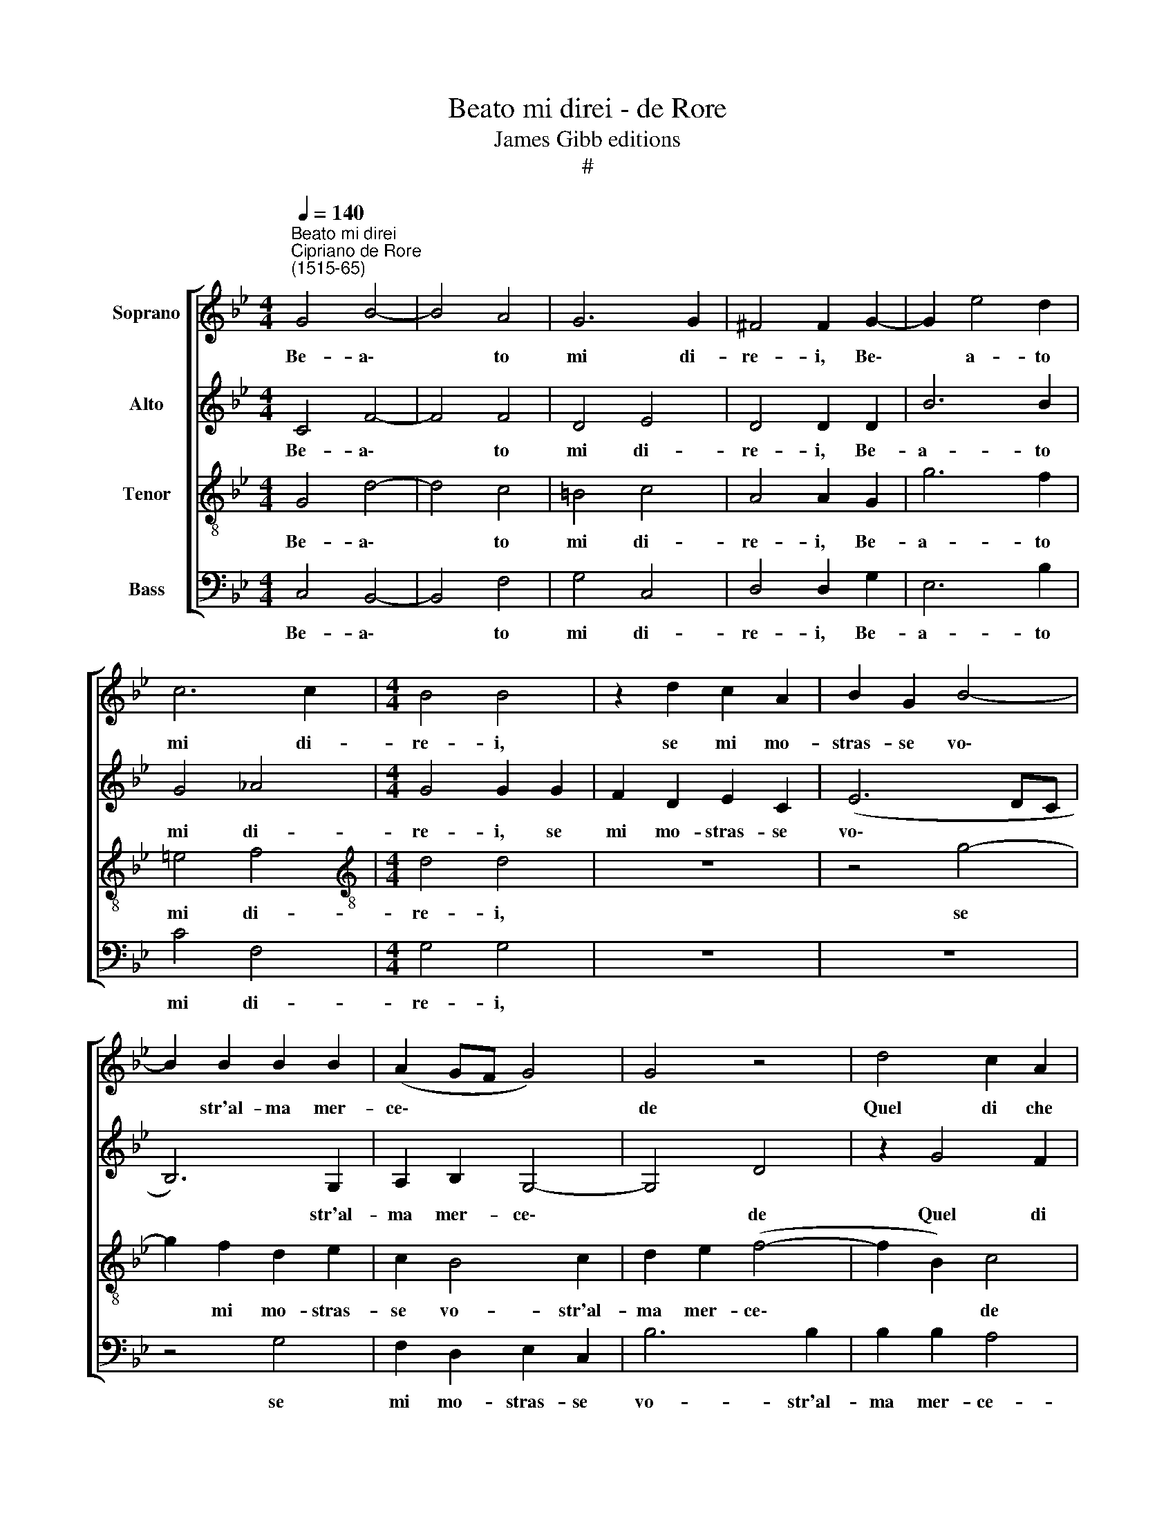 X:1
T:Beato mi direi - de Rore
T:James Gibb editions
T:#
%%score [ 1 2 3 4 ]
L:1/8
Q:1/4=140
M:4/4
K:Bb
V:1 treble nm="Soprano"
V:2 treble nm="Alto"
V:3 treble-8 nm="Tenor"
V:4 bass nm="Bass"
V:1
"^Beato mi direi""^Cipriano de Rore\n(1515-65)" G4 B4- | B4 A4 | G6 G2 | ^F4 F2 G2- | G2 e4 d2 | %5
w: Be- a\-|* to|mi di-|re- i, Be\-|* a- to|
 c6 c2 |[M:4/4] B4 B4 | z2 d2 c2 A2 | B2 G2 B4- | B2 B2 B2 B2 | (A2 GF G4) | G4 z4 | d4 c2 A2 | %13
w: mi di-|re- i,|se mi mo-|stras- se vo\-|* str'al- ma mer-|ce\- * * *|de|Quel di che|
 B4 G4 | B2 B2 B2 B2 | (A2 GF G4- | G4 G4 | z8 | z4 z2 ^F2- | F2 G4 A2 | G4 G4 | ^F4 F2 G2 | %22
w: fan vo-|stre pa- ro- le|fe\- * * *|* de.||Ma\-|* son ho-|mai si|stan- co De|
 G2 G2 d2 B2 | c2 d2 e2 d2 | cB B4 A2) | B4 z2 A2- | A2 B2 A2 B2 | G4 A4 | A2 z2 ^F4- | %29
w: l'a- spet- tar cio|che'l mio cor de-|si\- * * *|a, Ch'io|* po- trei ve-|nir man-|co, Ch'io|
 F2 G2 A2 G2 | G4 F4 | F2 G2 G2 G2 | d6 B2 | c2 d2 e2 d2 | (cB B4 A2) | B4 z4 | A8 | =B4 c4 | %38
w: * po- trei ve-|nir man-|co, In van bra-|man- do|vo- stra cor- te-|si\- * * *|a.|Dun-|que spe-|
 e6 d2 | c4 =B4 | z8 | z8 | z4 z2 d2 | d2 f2 e2 d2 | (c2 G2) F2 E2 | (D3 C D4) | C4 G4- | G4 A4 | %48
w: ran- za|mi- a,|||pri-|ma ch'io giun- g'al|fin * gli~an- ni|re\- * *|i, Con\-|* so-|
 B8 | c4 z4 | z4 e4 | d4 c2 B2- | B2 A4 (G2- | G2 ^F=E) F4 || z4 G4- | G4 A4 | B8 | c4 z4 | z4 e4 | %59
w: la-|te|gli~af-|flit- ti spir\-|* ti me\-|* * * i.|Con\-|* so-|la-|te|gli~af-|
[Q:1/4=138] d4[Q:1/4=135] c2[Q:1/4=133] B2- |[Q:1/4=132] B2[Q:1/4=129] A4[Q:1/4=127] (G2- | %61
w: flit- ti spir\-|* ti me\-|
[Q:1/4=125] G2[Q:1/4=124] ^F[Q:1/4=123]=E[Q:1/4=121] F4) |[Q:1/4=120] G16 |] %63
w: |i.|
V:2
 C4 F4- | F4 F4 | D4 E4 | D4 D2 D2 | B6 B2 | G4 _A4 |[M:4/4] G4 G2 G2 | F2 D2 E2 C2 | (E6 DC | %9
w: Be- a\-|* to|mi di-|re- i, Be-|a- to|mi di-|re- i, se|mi mo- stras- se|vo\- * *|
 B,6) G,2 | A,2 B,2 G,4- | G,4 D4 | z2 G4 F2 | D2 (E4 DC | B,6) G,2 | A,2 B,2 B,2 B,2 | (C4 G,4) | %17
w: * str'al-|ma mer- ce\-|* de|Quel di|che fan * *|* vo-|stre pa- ro- le|fe\- *|
 D4 z4 | z4 z2 A,2- | A,2 B,4 A,2 | B,4 G,4 | A,4 A,2 C2 | C2 B,2 F2 D2 | E2 D2 G2 F2 | (G4 F4) | %25
w: de.|Ma\-|* son ho-|mai si|stan- co De|l'a- spet- tar cio|che'l mio cor de-|si\- *|
 F4 z2 =E2- | E2 F2 =E2 F2 | D4 =E4 | =E2 z2 A,4- | A,2 B,2 A,2 B,2 | G,4 A,4 | A,2 C2 C2 B,2 | %32
w: a, Ch'io|* po- trei ve-|nir man-|co, Ch'io|* po- trei ve-|nir man-|co, In van bra-|
 F4 D2 E2- | E2 D2 G2 F2 | (G4 F4) | D4 z4 | ^F8 | G4 G4 | G6 !courtesy!=F2 | (E4 D4) | G4 z4 | %41
w: man- do vo\-|* stra cor- te-|si\- *|a.|Dun-|que spe-|ran- za|mi\- *|a,|
 z4 z2 G2 | G2 B2 A2 G2 | (F2 D2) G3 F | E4 (D2 C2- | C2 =B,A, B,4) | C4 =E4- | E4 F4 | G8 | %49
w: pri-|ma ch'io giun- g'al|fin * gli an-|ni re\- *||i, Con\-|* so-|la-|
 C4 z4 | z2 _A4 G2- | G2 F2 E4 | D4 (D3 C | D4) D4 || z4 =E4- | E4 F4 | G8 | C4 z4 | z2 _A4 G2- | %59
w: te|gli~af- flit\-|* ti spir-|ti me\- *|* i.|Con\-|* so-|la-|te|gli~af- flit\-|
 G2 F2 E4 | D4 (D3 C | D8) | D16 |] %63
w: * ti spir-|ti me\- *||i.|
V:3
 G4 d4- | d4 c4 | =B4 c4 | A4 A2 G2 | g6 f2 | =e4 f4 |[M:4/4][K:treble-8] d4 d4 | z8 | z4 g4- | %9
w: Be- a\-|* to|mi di-|re- i, Be-|a- to|mi di-|re- i,||se|
 g2 f2 d2 e2 | c2 B4 c2 | d2 e2 (f4- | f2 B2) c4 | z4 z2 g2- | g2 f2 d2 e2 | c2 d2 B2 e2- | %16
w: * mi mo- stras-|se vo- str'al-|ma mer- ce\-|* * de|Quel|* di che fan|vo- stre pa- ro\-|
 e2 e2 (d3 e | fd g4 ^f2) | g4 z4 | d4 e2 d2 | e4 c4 | d4 d2 e2 | e2 e2 d2 f2 | g2 f2 e2 B2 | %24
w: * le fe\- *||de.|Ma- son ho-|mai si|stan- co De|l'a- spet- tar cio|che'l mio cor de-|
 (e3 d c4) | d4 z2 A2- | A2 d2 c2 B2 | B4 A4 | A2 z2 d4- | d2 e2 d2 e2 | c4 d4 | d2 e2 e2 e2 | %32
w: si\- * *|a, Ch'io|* po- trei ve-|nir man-|co, Ch'io|* po- trei ve-|nir man-|co, In van bra-|
 d4 f2 g2- | g2 f2 e2 B2 | (e3 d c4) | B4 z4 | z4 d4- | d4 c4 | c2 B4 B2 | G8 | d4 z2 d2 | %41
w: man- do vo\-|* stra cor- te-|si\- * *|a.|Dun\-|* que|spe- ran- za|mi-|a, pri-|
 d2 f2 e2 d2 | c2 d2 c2 B2 | A4 G4 | z8 | z8 | z4 c4- | c4 c4 | e4 e4 | z2 e4 d2- | d2 c4 B2- | %51
w: ma ch'io giun- g'al|fin de gli~an- ni|re- i,|||Con\-|* so-|la- te|gli~af- flit\-|* ti spir\-|
 B2 A2 (G4- | G2 ^F=E F2 G2) | A8 || z4 c4- | c4 c4 | e4 e4 | z2 e4 d2- | d2 c4 B2- | B2 A2 (G4- | %60
w: * ti me\-||i.|Con\-|* so-|la- te|gli~af- flit\-|* ti spir\-|* ti me\-|
 G2 ^F=E F2 G2 | A8) |"^i." G16 |] %63
w: |||
V:4
 C,4 B,,4- | B,,4 F,4 | G,4 C,4 | D,4 D,2 G,2 | E,6 B,2 | C4 F,4 |[M:4/4] G,4 G,4 | z8 | z8 | %9
w: Be- a\-|* to|mi di-|re- i, Be-|a- to|mi di-|re- i,|||
 z4 G,4 | F,2 D,2 E,2 C,2 | B,6 B,2 | B,2 B,2 A,4 | G,8 | z4 G,4 | F,2 D,2 E,4 | C,4 B,2 B,2 | %17
w: se|mi mo- stras- se|vo- str'al-|ma mer- ce-|de|Quel|di che fan|vo- stre pa-|
 B,2 B,2 A,4 | G,4 z2 D,2- | D,2 G,4 F,2 | E,4 E,4 | D,4 D,2 C,2 | C,2 E,2 B,,4 | z2 B,,2 C,2 D,2 | %24
w: ro- le fe-|de. Ma\-|* son ho-|mai si|stan- co De|l'a- spet- tar|cio che'l mio|
 E,2 E,2 F,4 | B,,4 z4 | z8 | z8 | z4 D,4- | D,2 G,2 F,2 E,2 | E,4 D,4 | D,2 C,2 C,2 E,2 | %32
w: cor de- si-|a,|||Ch'io|* po- trei ve-|nir man-|co, In van bra-|
 B,,4 B,,2 E,2- | E,2 B,,2 C,2 D,2 | (E,4 F,4) | B,,4 z4 | D,8 | G,4 C,4- | C,2 E,4 B,,2 | %39
w: man- do vo\-|* stra cor- te-|si\- *|a.|Dun-|que spe\-|* ran- za|
 C,4 G,,2 G,2 | G,2 B,2 A,2 G,2 | F,2 D,2 (G,3 F,) | E,2 D,2 (F,2 G,2) | D,4 z4 | z8 | z8 | %46
w: mi- a, Pri-|ma ch'io giun- g'al|fin de gli *|an- ni re\- *|i,|||
 z4 C,4- | C,4 F,4 | E,6 E,2 | _A,4 G,4 | F,4 (E,3 F, | G,2 D,2 (E,3 D,/C,/ | B,,C, D,4 E,2) | %53
w: Con\-|* so-|la- te|gli~af- flit-|ti spir\- *|* ti me\- * *||
 D,8 || z4 C,4- | C,4 F,4 | E,6 E,2 | _A,4 G,4 | F,4 E,3 F, | G,2) D,2 (E,3 D,/C,/ | %60
w: i.|Con\-|* so-|la- te|gli~af- flit-|ti spir\- *|* ti me\- * *|
 B,,C, D,4 E,2 | D,8) |"^i." G,,16 |] %63
w: |||

